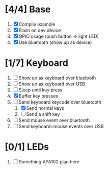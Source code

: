 * [4/4] Base
  1. [X] Compile example
  2. [X] Flash on dev device
  3. [X] GPIO usage (push button -> light LED)
  4. [X] Use bluetooth (show up as device)
* [1/7] Keyboard
  1. [ ] Show up as keyboard over bluetooth
  2. [ ] Show up as keyboard over USB
  3. [ ] Sleep until key press
  4. [X] Buffer key presses
  5. [-] Send keyboard keycode over bluetooth
     1. [X] Send normal keys
     2. [ ] Send a shift key
  6. [ ] Send mouse event over bluetooth
  7. [ ] Send keyboard+mouse events over USB
* [0/1] LEDs
  1. [ ] Something APA102 plan here
